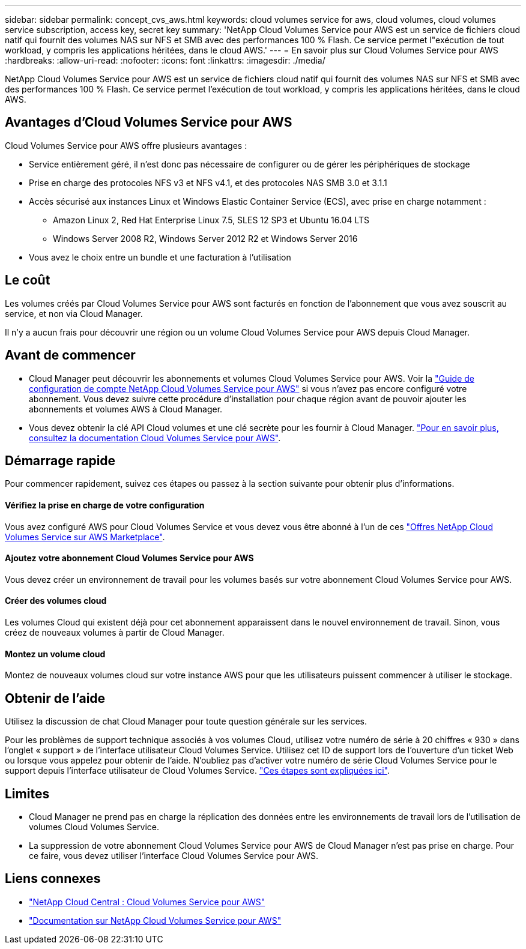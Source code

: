 ---
sidebar: sidebar 
permalink: concept_cvs_aws.html 
keywords: cloud volumes service for aws, cloud volumes, cloud volumes service subscription, access key, secret key 
summary: 'NetApp Cloud Volumes Service pour AWS est un service de fichiers cloud natif qui fournit des volumes NAS sur NFS et SMB avec des performances 100 % Flash. Ce service permet l"exécution de tout workload, y compris les applications héritées, dans le cloud AWS.' 
---
= En savoir plus sur Cloud Volumes Service pour AWS
:hardbreaks:
:allow-uri-read: 
:nofooter: 
:icons: font
:linkattrs: 
:imagesdir: ./media/


[role="lead"]
NetApp Cloud Volumes Service pour AWS est un service de fichiers cloud natif qui fournit des volumes NAS sur NFS et SMB avec des performances 100 % Flash. Ce service permet l'exécution de tout workload, y compris les applications héritées, dans le cloud AWS.



== Avantages d'Cloud Volumes Service pour AWS

Cloud Volumes Service pour AWS offre plusieurs avantages :

* Service entièrement géré, il n'est donc pas nécessaire de configurer ou de gérer les périphériques de stockage
* Prise en charge des protocoles NFS v3 et NFS v4.1, et des protocoles NAS SMB 3.0 et 3.1.1
* Accès sécurisé aux instances Linux et Windows Elastic Container Service (ECS), avec prise en charge notamment :
+
** Amazon Linux 2, Red Hat Enterprise Linux 7.5, SLES 12 SP3 et Ubuntu 16.04 LTS
** Windows Server 2008 R2, Windows Server 2012 R2 et Windows Server 2016


* Vous avez le choix entre un bundle et une facturation à l'utilisation




== Le coût

Les volumes créés par Cloud Volumes Service pour AWS sont facturés en fonction de l'abonnement que vous avez souscrit au service, et non via Cloud Manager.

Il n'y a aucun frais pour découvrir une région ou un volume Cloud Volumes Service pour AWS depuis Cloud Manager.



== Avant de commencer

* Cloud Manager peut découvrir les abonnements et volumes Cloud Volumes Service pour AWS. Voir la https://docs.netapp.com/us-en/cloud_volumes/aws/media/cvs_aws_account_setup.pdf["Guide de configuration de compte NetApp Cloud Volumes Service pour AWS"^] si vous n'avez pas encore configuré votre abonnement. Vous devez suivre cette procédure d'installation pour chaque région avant de pouvoir ajouter les abonnements et volumes AWS à Cloud Manager.
* Vous devez obtenir la clé API Cloud volumes et une clé secrète pour les fournir à Cloud Manager. https://docs.netapp.com/us-en/cloud_volumes/aws/reference_cloud_volume_apis.html#finding-the-api-url-api-key-and-secret-key["Pour en savoir plus, consultez la documentation Cloud Volumes Service pour AWS"^].




== Démarrage rapide

Pour commencer rapidement, suivez ces étapes ou passez à la section suivante pour obtenir plus d'informations.



==== Vérifiez la prise en charge de votre configuration

[role="quick-margin-para"]
Vous avez configuré AWS pour Cloud Volumes Service et vous devez vous être abonné à l'un de ces https://aws.amazon.com/marketplace/search/results?x=0&y=0&searchTerms=netapp+cloud+volumes+service["Offres NetApp Cloud Volumes Service sur AWS Marketplace"^].



==== Ajoutez votre abonnement Cloud Volumes Service pour AWS

[role="quick-margin-para"]
Vous devez créer un environnement de travail pour les volumes basés sur votre abonnement Cloud Volumes Service pour AWS.



==== Créer des volumes cloud

[role="quick-margin-para"]
Les volumes Cloud qui existent déjà pour cet abonnement apparaissent dans le nouvel environnement de travail. Sinon, vous créez de nouveaux volumes à partir de Cloud Manager.



==== Montez un volume cloud

[role="quick-margin-para"]
Montez de nouveaux volumes cloud sur votre instance AWS pour que les utilisateurs puissent commencer à utiliser le stockage.



== Obtenir de l'aide

Utilisez la discussion de chat Cloud Manager pour toute question générale sur les services.

Pour les problèmes de support technique associés à vos volumes Cloud, utilisez votre numéro de série à 20 chiffres « 930 » dans l'onglet « support » de l'interface utilisateur Cloud Volumes Service. Utilisez cet ID de support lors de l'ouverture d'un ticket Web ou lorsque vous appelez pour obtenir de l'aide. N'oubliez pas d'activer votre numéro de série Cloud Volumes Service pour le support depuis l'interface utilisateur de Cloud Volumes Service. https://docs.netapp.com/us-en/cloud_volumes/aws/task_activating_support_entitlement.html["Ces étapes sont expliquées ici"^].



== Limites

* Cloud Manager ne prend pas en charge la réplication des données entre les environnements de travail lors de l'utilisation de volumes Cloud Volumes Service.
* La suppression de votre abonnement Cloud Volumes Service pour AWS de Cloud Manager n'est pas prise en charge. Pour ce faire, vous devez utiliser l'interface Cloud Volumes Service pour AWS.




== Liens connexes

* https://cloud.netapp.com/cloud-volumes-service-for-aws["NetApp Cloud Central : Cloud Volumes Service pour AWS"^]
* https://docs.netapp.com/us-en/cloud_volumes/aws/["Documentation sur NetApp Cloud Volumes Service pour AWS"^]

